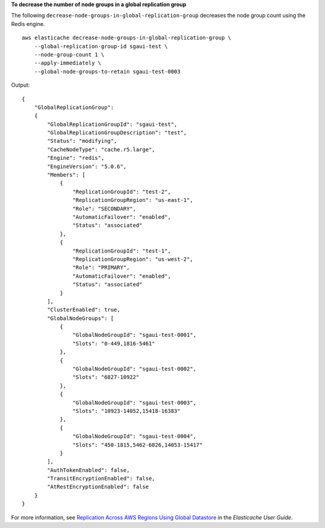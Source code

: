 **To decrease the number of node groups in a global replication group**

The following ``decrease-node-groups-in-global-replication-group`` decreases the node group count using the Redis engine. ::

    aws elasticache decrease-node-groups-in-global-replication-group \
        --global-replication-group-id sgaui-test \
        --node-group-count 1 \
        --apply-immediately \
        --global-node-groups-to-retain sgaui-test-0003

Output::

    {
        "GlobalReplicationGroup": 
        {
            "GlobalReplicationGroupId": "sgaui-test",
            "GlobalReplicationGroupDescription": "test",
            "Status": "modifying",
            "CacheNodeType": "cache.r5.large",
            "Engine": "redis",
            "EngineVersion": "5.0.6",
            "Members": [
                {
                    "ReplicationGroupId": "test-2",
                    "ReplicationGroupRegion": "us-east-1",
                    "Role": "SECONDARY",
                    "AutomaticFailover": "enabled",
                    "Status": "associated"
                },
                {
                    "ReplicationGroupId": "test-1",
                    "ReplicationGroupRegion": "us-west-2",
                    "Role": "PRIMARY",
                    "AutomaticFailover": "enabled",
                    "Status": "associated"
                }
            ],
            "ClusterEnabled": true,
            "GlobalNodeGroups": [
                {
                    "GlobalNodeGroupId": "sgaui-test-0001",
                    "Slots": "0-449,1816-5461"
                },
                {
                    "GlobalNodeGroupId": "sgaui-test-0002",
                    "Slots": "6827-10922"
                },
                {
                    "GlobalNodeGroupId": "sgaui-test-0003",
                    "Slots": "10923-14052,15418-16383"
                },
                {
                    "GlobalNodeGroupId": "sgaui-test-0004",
                    "Slots": "450-1815,5462-6826,14053-15417"
                }
            ],
            "AuthTokenEnabled": false,
            "TransitEncryptionEnabled": false,
            "AtRestEncryptionEnabled": false
        }
    }

For more information, see `Replication Across AWS Regions Using Global Datastore <https://docs.aws.amazon.com/AmazonElastiCache/latest/red-ug/Redis-Global-Datastore.html>`__ in the *Elasticache User Guide*.
